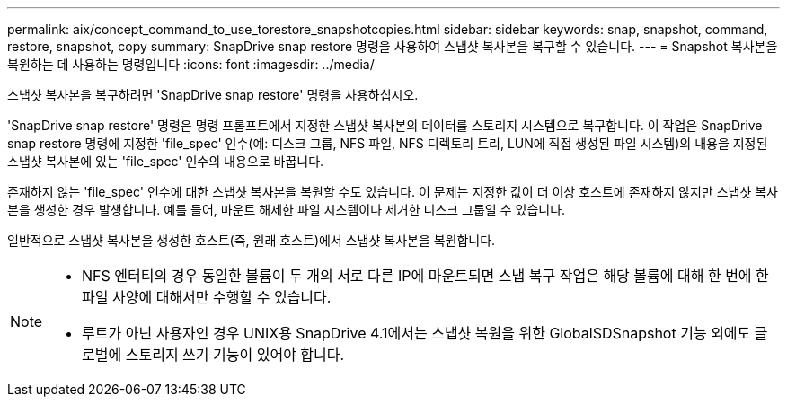 ---
permalink: aix/concept_command_to_use_torestore_snapshotcopies.html 
sidebar: sidebar 
keywords: snap, snapshot, command, restore, snapshot, copy 
summary: SnapDrive snap restore 명령을 사용하여 스냅샷 복사본을 복구할 수 있습니다. 
---
= Snapshot 복사본을 복원하는 데 사용하는 명령입니다
:icons: font
:imagesdir: ../media/


[role="lead"]
스냅샷 복사본을 복구하려면 'SnapDrive snap restore' 명령을 사용하십시오.

'SnapDrive snap restore' 명령은 명령 프롬프트에서 지정한 스냅샷 복사본의 데이터를 스토리지 시스템으로 복구합니다. 이 작업은 SnapDrive snap restore 명령에 지정한 'file_spec' 인수(예: 디스크 그룹, NFS 파일, NFS 디렉토리 트리, LUN에 직접 생성된 파일 시스템)의 내용을 지정된 스냅샷 복사본에 있는 'file_spec' 인수의 내용으로 바꿉니다.

존재하지 않는 'file_spec' 인수에 대한 스냅샷 복사본을 복원할 수도 있습니다. 이 문제는 지정한 값이 더 이상 호스트에 존재하지 않지만 스냅샷 복사본을 생성한 경우 발생합니다. 예를 들어, 마운트 해제한 파일 시스템이나 제거한 디스크 그룹일 수 있습니다.

일반적으로 스냅샷 복사본을 생성한 호스트(즉, 원래 호스트)에서 스냅샷 복사본을 복원합니다.

[NOTE]
====
* NFS 엔터티의 경우 동일한 볼륨이 두 개의 서로 다른 IP에 마운트되면 스냅 복구 작업은 해당 볼륨에 대해 한 번에 한 파일 사양에 대해서만 수행할 수 있습니다.
* 루트가 아닌 사용자인 경우 UNIX용 SnapDrive 4.1에서는 스냅샷 복원을 위한 GlobalSDSnapshot 기능 외에도 글로벌에 스토리지 쓰기 기능이 있어야 합니다.


====